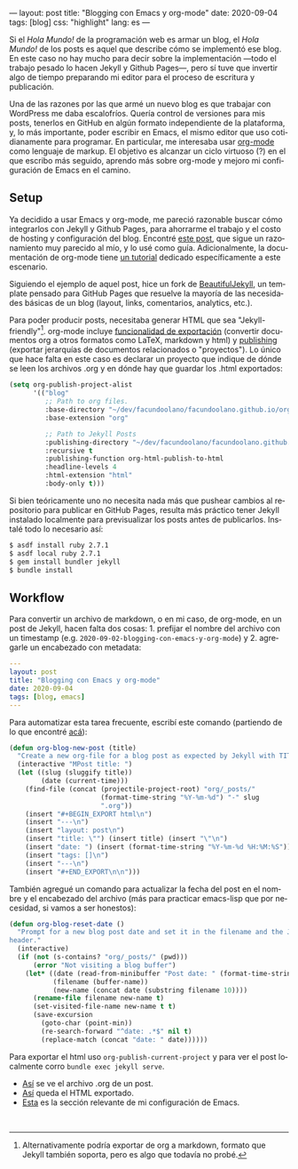 ---
layout: post
title: "Blogging con Emacs y org-mode"
date: 2020-09-04
tags: [blog]
css: "highlight"
lang: es
---
#+OPTIONS: toc:nil num:nil
#+LANGUAGE: es

Si el /Hola Mundo!/ de la programación web es armar un blog, el /Hola Mundo!/ de los posts es aquel que describe cómo se implementó ese blog.
En este caso no hay mucho para decir sobre la implementación —todo el trabajo pesado lo hacen Jekyll y Github Pages—, pero sí tuve que
invertir algo de tiempo preparando mi editor para el proceso de escritura y publicación.

Una de las razones por las que armé un nuevo blog es que trabajar con WordPress me daba escalofríos. Quería control de versiones para mis posts, tenerlos en GitHub en algún formato independiente de la plataforma, y, lo más importante, poder escribir en Emacs, el mismo editor que uso cotidianamente para programar. En particular, me interesaba usar [[https://orgmode.org/][org-mode]] como lenguaje de markup. El objetivo es alcanzar un ciclo virtuoso (?) en el que escribo más seguido, aprendo más sobre org-mode y mejoro mi configuración de Emacs en el camino.

** Setup
Ya decidido a usar Emacs y org-mode, me pareció razonable buscar cómo integrarlos con Jekyll y Github Pages, para ahorrarme el trabajo y el costo de hosting y configuración del blog. Encontré [[https://carl.ac/blogging-with-emacs-org-github-pages/][este post]], que sigue un razonamiento muy parecido al mío, y lo usé como guía. Adicionalmente, la documentación de org-mode tiene [[https://orgmode.org/worg/org-tutorials/org-jekyll.html][un tutorial]] dedicado específicamente a este escenario.

Siguiendo el ejemplo de aquel post, hice un fork de [[https://beautifuljekyll.com/][BeautifulJekyll]],
un template pensado para GitHub Pages que resuelve la mayoría de las necesidades básicas de un blog (layout, links, comentarios, analytics, etc.).

Para poder producir posts, necesitaba generar HTML que sea "Jekyll-friendly"[fn:1]. org-mode incluye [[https://orgmode.org/org.html#Exporting][funcionalidad de exportación]] (convertir documentos org a otros formatos como LaTeX, markdown y html) y [[https://orgmode.org/worg/org-tutorials/org-publish-html-tutorial.html][publishing]] (exportar jerarquías de documentos relacionados o "proyectos"). Lo único que hace falta en este caso es declarar un proyecto que indique de dónde se leen los archivos .org y en dónde hay que guardar los .html exportados:

#+BEGIN_SRC emacs-lisp
(setq org-publish-project-alist
      '(("blog"
         ;; Path to org files.
         :base-directory "~/dev/facundoolano/facundoolano.github.io/org"
         :base-extension "org"

         ;; Path to Jekyll Posts
         :publishing-directory "~/dev/facundoolano/facundoolano.github.io"
         :recursive t
         :publishing-function org-html-publish-to-html
         :headline-levels 4
         :html-extension "html"
         :body-only t)))
#+END_SRC

Si bien teóricamente uno no necesita nada más que pushear cambios al repositorio para publicar en GitHub Pages, resulta más práctico tener Jekyll instalado localmente para previsualizar los posts antes de publicarlos. Instalé todo lo necesario así:

#+BEGIN_SRC sh
$ asdf install ruby 2.7.1
$ asdf local ruby 2.7.1
$ gem install bundler jekyll
$ bundle install
#+END_SRC


** Workflow

Para convertir un archivo de markdown, o en mi caso, de org-mode, en un post de Jekyll, hacen falta dos cosas: 1. prefijar el nombre del archivo con un timestamp (e.g. =2020-09-02-blogging-con-emacs-y-org-mode=) y 2. agregarle un encabezado con metadata:

#+BEGIN_SRC yaml
---
layout: post
title: "Blogging con Emacs y org-mode"
date: 2020-09-04
tags: [blog, emacs]
---
#+END_SRC

Para automatizar esta tarea frecuente, escribí este comando (partiendo de lo que encontré [[https://www.dougwoos.com/2013/12/24/posting-to-jekyll-with-emacs.html][acá]]):

#+BEGIN_SRC emacs-lisp
(defun org-blog-new-post (title)
  "Create a new org-file for a blog post as expected by Jekyll with TITLE."
  (interactive "MPost title: ")
  (let ((slug (sluggify title))
        (date (current-time)))
    (find-file (concat (projectile-project-root) "org/_posts/"
                       (format-time-string "%Y-%m-%d") "-" slug
                       ".org"))
    (insert "#+BEGIN_EXPORT html\n")
    (insert "---\n")
    (insert "layout: post\n")
    (insert "title: \"") (insert title) (insert "\"\n")
    (insert "date: ") (insert (format-time-string "%Y-%m-%d %H:%M:%S")) (insert "\n")
    (insert "tags: []\n")
    (insert "---\n")
    (insert "#+END_EXPORT\n\n")))
#+END_SRC

También agregué un comando para actualizar la fecha del post en el nombre y el encabezado del archivo (más para practicar emacs-lisp que por necesidad, si vamos a ser honestos):

#+BEGIN_SRC emacs-lisp
(defun org-blog-reset-date ()
  "Prompt for a new blog post date and set it in the filename and the Jekyll \
header."
  (interactive)
  (if (not (s-contains? "org/_posts/" (pwd)))
      (error "Not visiting a blog buffer")
    (let* ((date (read-from-minibuffer "Post date: " (format-time-string "%Y-%m-%d")))
           (filename (buffer-name))
           (new-name (concat date (substring filename 10))))
      (rename-file filename new-name t)
      (set-visited-file-name new-name t t)
      (save-excursion
        (goto-char (point-min))
        (re-search-forward "^date: .*$" nil t)
        (replace-match (concat "date: " date))))))
#+END_SRC

Para exportar el html uso =org-publish-current-project= y para ver el post localmente corro ~bundle exec jekyll serve~.

+ [[https://raw.githubusercontent.com/facundoolano/facundoolano.github.io/master/org/_posts/2020-08-31-la-magia-de-los-namespaces.org][Así]] se ve el archivo .org de un post.
+ [[https://github.com/facundoolano/facundoolano.github.io/blob/master/_posts/2020-08-31-la-magia-de-los-namespaces.html][Así]] queda el HTML exportado.
+ [[https://github.com/facundoolano/emacs.d/blob/master/modules/facundo-blog.el][Esta]] es la sección relevante de mi configuración de Emacs.

#+HTML: <br>

[fn:1] Alternativamente podría exportar de org a markdown, formato que Jekyll también soporta, pero es algo que todavía no probé.
